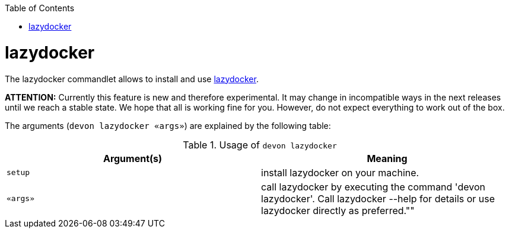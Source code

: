:toc:
toc::[]

= lazydocker

The lazydocker commandlet allows to install and use https://github.com/jesseduffield/lazydocker[lazydocker].

*ATTENTION:*
Currently this feature is new and therefore experimental.
It may change in incompatible ways in the next releases until we reach a stable state.
We hope that all is working fine for you.
However, do not expect everything to work out of the box.

The arguments (`devon lazydocker «args»`) are explained by the following table:

.Usage of `devon lazydocker`
[options="header"]
|=======================
|*Argument(s)*    |*Meaning*
|`setup`          |install lazydocker on your machine.
|`«args»`         |call lazydocker by executing the command 'devon lazydocker'. Call lazydocker --help for details or use lazydocker directly as preferred.""
|=======================